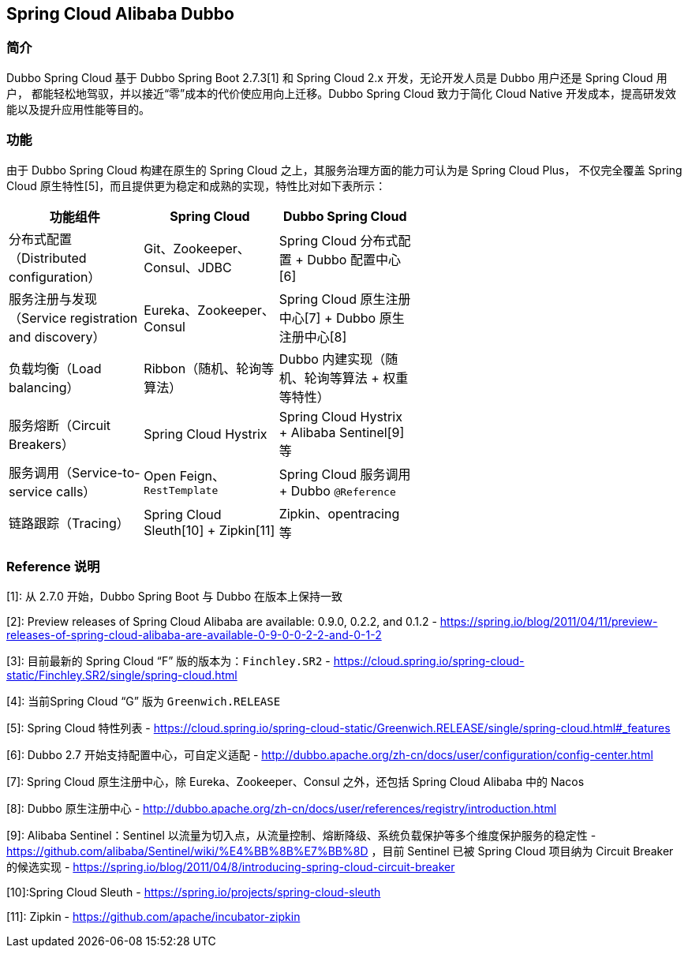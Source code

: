 == Spring Cloud Alibaba Dubbo

=== 简介

Dubbo Spring Cloud 基于 Dubbo Spring Boot 2.7.3[1] 和 Spring Cloud 2.x 开发，无论开发人员是 Dubbo 用户还是 Spring Cloud 用户，
都能轻松地驾驭，并以接近“零”成本的代价使应用向上迁移。Dubbo Spring Cloud 致力于简化 Cloud Native 开发成本，提高研发效能以及提升应用性能等目的。

=== 功能

由于 Dubbo Spring Cloud 构建在原生的 Spring Cloud 之上，其服务治理方面的能力可认为是 Spring Cloud Plus，
不仅完全覆盖 Spring Cloud 原生特性[5]，而且提供更为稳定和成熟的实现，特性比对如下表所示：

:frame: topbot
[width="60%",options="header"]
|====
^|功能组件 ^|Spring Cloud ^|Dubbo Spring Cloud
| 分布式配置（Distributed configuration）              | Git、Zookeeper、Consul、JDBC           | Spring Cloud 分布式配置 + Dubbo 配置中心[6]
| 服务注册与发现（Service registration and discovery） | Eureka、Zookeeper、Consul              | Spring Cloud 原生注册中心[7] + Dubbo 原生注册中心[8]
| 负载均衡（Load balancing）                           | Ribbon（随机、轮询等算法）             | Dubbo 内建实现（随机、轮询等算法 + 权重等特性）
| 服务熔断（Circuit Breakers）                         | Spring Cloud Hystrix                   | Spring Cloud Hystrix + Alibaba Sentinel[9] 等
| 服务调用（Service-to-service calls）                 | Open Feign、`RestTemplate`             | Spring Cloud 服务调用 + Dubbo `@Reference`
| 链路跟踪（Tracing）                                  | Spring Cloud Sleuth[10] + Zipkin[11] | Zipkin、opentracing 等
|====

=== Reference 说明

[1]: 从 2.7.0 开始，Dubbo Spring Boot 与 Dubbo 在版本上保持一致

[2]: Preview releases of Spring Cloud Alibaba are available: 0.9.0, 0.2.2, and 0.1.2 - https://spring.io/blog/2011/04/11/preview-releases-of-spring-cloud-alibaba-are-available-0-9-0-0-2-2-and-0-1-2

[3]: 目前最新的 Spring Cloud “F” 版的版本为：`Finchley.SR2` - https://cloud.spring.io/spring-cloud-static/Finchley.SR2/single/spring-cloud.html

[4]: 当前Spring Cloud “G” 版为 `Greenwich.RELEASE`

[5]:  Spring Cloud 特性列表 - https://cloud.spring.io/spring-cloud-static/Greenwich.RELEASE/single/spring-cloud.html#_features

[6]:  Dubbo 2.7 开始支持配置中心，可自定义适配 - http://dubbo.apache.org/zh-cn/docs/user/configuration/config-center.html

[7]: Spring Cloud 原生注册中心，除 Eureka、Zookeeper、Consul 之外，还包括 Spring Cloud Alibaba 中的 Nacos

[8]: Dubbo 原生注册中心 - http://dubbo.apache.org/zh-cn/docs/user/references/registry/introduction.html

[9]: Alibaba Sentinel：Sentinel 以流量为切入点，从流量控制、熔断降级、系统负载保护等多个维度保护服务的稳定性 - https://github.com/alibaba/Sentinel/wiki/%E4%BB%8B%E7%BB%8D ，目前 Sentinel 已被 Spring Cloud 项目纳为 Circuit Breaker  的候选实现 - https://spring.io/blog/2011/04/8/introducing-spring-cloud-circuit-breaker

[10]:Spring Cloud Sleuth - https://spring.io/projects/spring-cloud-sleuth

[11]: Zipkin - https://github.com/apache/incubator-zipkin